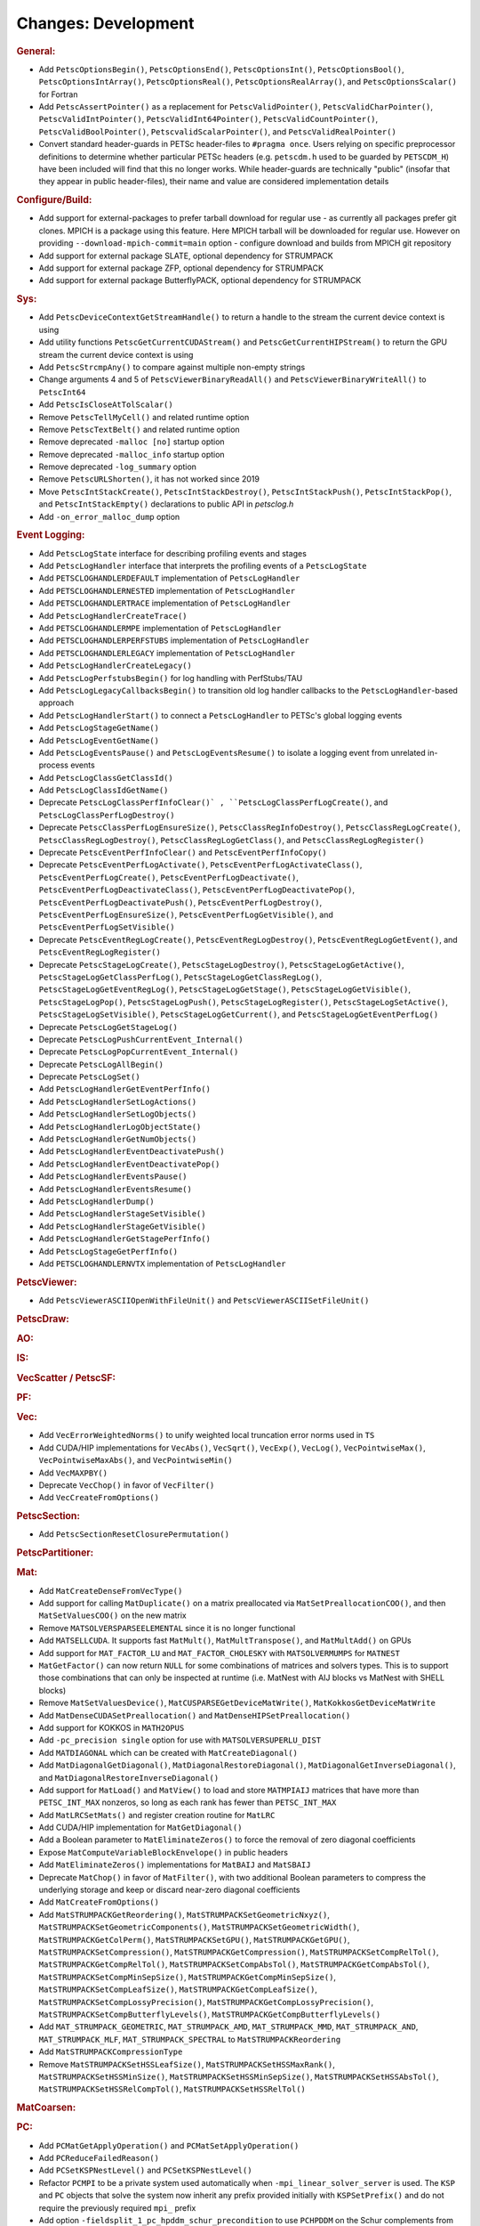 ====================
Changes: Development
====================

..
   STYLE GUIDELINES:
   * Capitalize sentences
   * Use imperative, e.g., Add, Improve, Change, etc.
   * Don't use a period (.) at the end of entries
   * If multiple sentences are needed, use a period or semicolon to divide sentences, but not at the end of the final sentence

.. rubric:: General:

- Add ``PetscOptionsBegin()``, ``PetscOptionsEnd()``, ``PetscOptionsInt()``, ``PetscOptionsBool()``, ``PetscOptionsIntArray()``,
  ``PetscOptionsReal()``, ``PetscOptionsRealArray()``, and ``PetscOptionsScalar()`` for Fortran
- Add ``PetscAssertPointer()`` as a replacement for ``PetscValidPointer()``, ``PetscValidCharPointer()``, ``PetscValidIntPointer()``, ``PetscValidInt64Pointer()``, ``PetscValidCountPointer()``, ``PetscValidBoolPointer()``, ``PetscvalidScalarPointer()``, and ``PetscValidRealPointer()``
- Convert standard header-guards in PETSc header-files to ``#pragma once``. Users relying on specific preprocessor definitions to determine whether particular PETSc headers (e.g. ``petscdm.h`` used to be guarded by ``PETSCDM_H``) have been included will find that this no longer works. While header-guards are technically "public" (insofar that they appear in public header-files), their name and value are considered implementation details

.. rubric:: Configure/Build:

- Add support for external-packages to prefer tarball download for regular use - as currently all packages  prefer git clones. MPICH is a package using this feature. Here MPICH tarball will be downloaded for regular use. However on providing ``--download-mpich-commit=main`` option - configure download and builds from MPICH git repository
- Add support for external package SLATE, optional dependency for STRUMPACK
- Add support for external package ZFP, optional dependency for STRUMPACK
- Add support for external package ButterflyPACK, optional dependency for STRUMPACK

.. rubric:: Sys:

- Add ``PetscDeviceContextGetStreamHandle()`` to return a handle to the stream the current device context is using
- Add utility functions ``PetscGetCurrentCUDAStream()`` and ``PetscGetCurrentHIPStream()`` to return the GPU stream the current device context is using
- Add ``PetscStrcmpAny()`` to compare against multiple non-empty strings
- Change arguments 4 and 5 of ``PetscViewerBinaryReadAll()`` and ``PetscViewerBinaryWriteAll()`` to ``PetscInt64``
- Add ``PetscIsCloseAtTolScalar()``
- Remove ``PetscTellMyCell()`` and related runtime option
- Remove ``PetscTextBelt()`` and related runtime option
- Remove deprecated ``-malloc [no]`` startup option
- Remove deprecated ``-malloc_info`` startup option
- Remove deprecated ``-log_summary`` option
- Remove ``PetscURLShorten()``, it has not worked since 2019
- Move ``PetscIntStackCreate()``, ``PetscIntStackDestroy()``, ``PetscIntStackPush()``, ``PetscIntStackPop()``, and ``PetscIntStackEmpty()`` declarations to public API in `petsclog.h`
- Add ``-on_error_malloc_dump`` option

.. rubric:: Event Logging:

- Add ``PetscLogState`` interface for describing profiling events and stages
- Add ``PetscLogHandler`` interface that interprets the profiling events of a ``PetscLogState``
- Add ``PETSCLOGHANDLERDEFAULT`` implementation of ``PetscLogHandler``
- Add ``PETSCLOGHANDLERNESTED`` implementation of ``PetscLogHandler``
- Add ``PETSCLOGHANDLERTRACE`` implementation of ``PetscLogHandler``
- Add ``PetscLogHandlerCreateTrace()``
- Add ``PETSCLOGHANDLERMPE`` implementation of ``PetscLogHandler``
- Add ``PETSCLOGHANDLERPERFSTUBS`` implementation of ``PetscLogHandler``
- Add ``PETSCLOGHANDLERLEGACY`` implementation of ``PetscLogHandler``
- Add ``PetscLogHandlerCreateLegacy()``
- Add ``PetscLogPerfstubsBegin()`` for log handling with PerfStubs/TAU
- Add ``PetscLogLegacyCallbacksBegin()`` to transition old log handler callbacks to the ``PetscLogHandler``-based approach
- Add ``PetscLogHandlerStart()`` to connect a ``PetscLogHandler`` to PETSc's global logging events
- Add ``PetscLogStageGetName()``
- Add ``PetscLogEventGetName()``
- Add ``PetscLogEventsPause()`` and ``PetscLogEventsResume()`` to isolate a logging event from unrelated in-process events
- Add ``PetscLogClassGetClassId()``
- Add ``PetscLogClassIdGetName()``
- Deprecate ``PetscLogClassPerfInfoClear()` , ``PetscLogClassPerfLogCreate()``, and ``PetscLogClassPerfLogDestroy()``
- Deprecate ``PetscClassPerfLogEnsureSize()``, ``PetscClassRegInfoDestroy()``, ``PetscClassRegLogCreate()``, ``PetscClassRegLogDestroy()``, ``PetscClassRegLogGetClass()``, and ``PetscClassRegLogRegister()``
- Deprecate ``PetscEventPerfInfoClear()`` and ``PetscEventPerfInfoCopy()``
- Deprecate ``PetscEventPerfLogActivate()``, ``PetscEventPerfLogActivateClass()``, ``PetscEventPerfLogCreate()``, ``PetscEventPerfLogDeactivate()``, ``PetscEventPerfLogDeactivateClass()``, ``PetscEventPerfLogDeactivatePop()``, ``PetscEventPerfLogDeactivatePush()``, ``PetscEventPerfLogDestroy()``, ``PetscEventPerfLogEnsureSize()``, ``PetscEventPerfLogGetVisible()``, and ``PetscEventPerfLogSetVisible()``
- Deprecate ``PetscEventRegLogCreate()``, ``PetscEventRegLogDestroy()``, ``PetscEventRegLogGetEvent()``, and ``PetscEventRegLogRegister()``
- Deprecate ``PetscStageLogCreate()``, ``PetscStageLogDestroy()``, ``PetscStageLogGetActive()``, ``PetscStageLogGetClassPerfLog()``, ``PetscStageLogGetClassRegLog()``, ``PetscStageLogGetEventRegLog()``, ``PetscStageLogGetStage()``, ``PetscStageLogGetVisible()``, ``PetscStageLogPop()``, ``PetscStageLogPush()``, ``PetscStageLogRegister()``, ``PetscStageLogSetActive()``, ``PetscStageLogSetVisible()``, ``PetscStageLogGetCurrent()``, and ``PetscStageLogGetEventPerfLog()``
- Deprecate ``PetscLogGetStageLog()``
- Deprecate ``PetscLogPushCurrentEvent_Internal()``
- Deprecate ``PetscLogPopCurrentEvent_Internal()``
- Deprecate ``PetscLogAllBegin()``
- Deprecate ``PetscLogSet()``
- Add ``PetscLogHandlerGetEventPerfInfo()``
- Add ``PetscLogHandlerSetLogActions()``
- Add ``PetscLogHandlerSetLogObjects()``
- Add ``PetscLogHandlerLogObjectState()``
- Add ``PetscLogHandlerGetNumObjects()``
- Add ``PetscLogHandlerEventDeactivatePush()``
- Add ``PetscLogHandlerEventDeactivatePop()``
- Add ``PetscLogHandlerEventsPause()``
- Add ``PetscLogHandlerEventsResume()``
- Add ``PetscLogHandlerDump()``
- Add ``PetscLogHandlerStageSetVisible()``
- Add ``PetscLogHandlerStageGetVisible()``
- Add ``PetscLogHandlerGetStagePerfInfo()``
- Add ``PetscLogStageGetPerfInfo()``
- Add ``PETSCLOGHANDLERNVTX`` implementation of ``PetscLogHandler``

.. rubric:: PetscViewer:

- Add ``PetscViewerASCIIOpenWithFileUnit()`` and ``PetscViewerASCIISetFileUnit()``

.. rubric:: PetscDraw:

.. rubric:: AO:

.. rubric:: IS:

.. rubric:: VecScatter / PetscSF:

.. rubric:: PF:

.. rubric:: Vec:

- Add ``VecErrorWeightedNorms()`` to unify weighted local truncation error norms used in ``TS``
- Add CUDA/HIP implementations for ``VecAbs()``, ``VecSqrt()``, ``VecExp()``, ``VecLog()``, ``VecPointwiseMax()``, ``VecPointwiseMaxAbs()``, and ``VecPointwiseMin()``
- Add ``VecMAXPBY()``
- Deprecate ``VecChop()`` in favor of ``VecFilter()``
- Add ``VecCreateFromOptions()``

.. rubric:: PetscSection:

- Add ``PetscSectionResetClosurePermutation()``

.. rubric:: PetscPartitioner:

.. rubric:: Mat:

- Add ``MatCreateDenseFromVecType()``
- Add support for calling ``MatDuplicate()`` on a matrix preallocated via ``MatSetPreallocationCOO()``, and then ``MatSetValuesCOO()`` on the new matrix
- Remove ``MATSOLVERSPARSEELEMENTAL`` since it is no longer functional
- Add ``MATSELLCUDA``. It supports fast ``MatMult()``, ``MatMultTranspose()``, and ``MatMultAdd()`` on GPUs
- Add support for ``MAT_FACTOR_LU`` and ``MAT_FACTOR_CHOLESKY`` with ``MATSOLVERMUMPS`` for ``MATNEST``
- ``MatGetFactor()`` can now return ``NULL`` for some combinations of matrices and solvers types. This is to support those combinations that can only be inspected at runtime (i.e. MatNest with AIJ blocks vs MatNest with SHELL blocks)
- Remove ``MatSetValuesDevice()``, ``MatCUSPARSEGetDeviceMatWrite()``, ``MatKokkosGetDeviceMatWrite``
- Add ``MatDenseCUDASetPreallocation()`` and ``MatDenseHIPSetPreallocation()``
- Add support for KOKKOS in ``MATH2OPUS``
- Add ``-pc_precision single`` option for use with ``MATSOLVERSUPERLU_DIST``
- Add ``MATDIAGONAL`` which can be created with ``MatCreateDiagonal()``
- Add ``MatDiagonalGetDiagonal()``, ``MatDiagonalRestoreDiagonal()``, ``MatDiagonalGetInverseDiagonal()``, and ``MatDiagonalRestoreInverseDiagonal()``
- Add support for ``MatLoad()`` and ``MatView()`` to load and store ``MATMPIAIJ`` matrices that have more than ``PETSC_INT_MAX`` nonzeros, so long as each rank has fewer than ``PETSC_INT_MAX``
- Add ``MatLRCSetMats()`` and register creation routine for ``MatLRC``
- Add CUDA/HIP implementation for ``MatGetDiagonal()``
- Add a Boolean parameter to ``MatEliminateZeros()`` to force the removal of zero diagonal coefficients
- Expose ``MatComputeVariableBlockEnvelope()`` in public headers
- Add ``MatEliminateZeros()`` implementations for ``MatBAIJ`` and ``MatSBAIJ``
- Deprecate ``MatChop()`` in favor of ``MatFilter()``, with two additional Boolean parameters to compress the underlying storage and keep or discard near-zero diagonal coefficients
- Add ``MatCreateFromOptions()``
- Add ``MatSTRUMPACKGetReordering()``, ``MatSTRUMPACKSetGeometricNxyz()``, ``MatSTRUMPACKSetGeometricComponents()``, ``MatSTRUMPACKSetGeometricWidth()``, ``MatSTRUMPACKGetColPerm()``, ``MatSTRUMPACKSetGPU()``, ``MatSTRUMPACKGetGPU()``, ``MatSTRUMPACKSetCompression()``, ``MatSTRUMPACKGetCompression()``, ``MatSTRUMPACKSetCompRelTol()``, ``MatSTRUMPACKGetCompRelTol()``, ``MatSTRUMPACKSetCompAbsTol()``, ``MatSTRUMPACKGetCompAbsTol()``, ``MatSTRUMPACKSetCompMinSepSize()``, ``MatSTRUMPACKGetCompMinSepSize()``, ``MatSTRUMPACKSetCompLeafSize()``, ``MatSTRUMPACKGetCompLeafSize()``, ``MatSTRUMPACKSetCompLossyPrecision()``, ``MatSTRUMPACKGetCompLossyPrecision()``, ``MatSTRUMPACKSetCompButterflyLevels()``, ``MatSTRUMPACKGetCompButterflyLevels()``
- Add ``MAT_STRUMPACK_GEOMETRIC``, ``MAT_STRUMPACK_AMD``, ``MAT_STRUMPACK_MMD``, ``MAT_STRUMPACK_AND``, ``MAT_STRUMPACK_MLF``, ``MAT_STRUMPACK_SPECTRAL`` to ``MatSTRUMPACKReordering``
- Add ``MatSTRUMPACKCompressionType``
- Remove ``MatSTRUMPACKSetHSSLeafSize()``, ``MatSTRUMPACKSetHSSMaxRank()``, ``MatSTRUMPACKSetHSSMinSize()``, ``MatSTRUMPACKSetHSSMinSepSize()``, ``MatSTRUMPACKSetHSSAbsTol()``, ``MatSTRUMPACKSetHSSRelCompTol()``, ``MatSTRUMPACKSetHSSRelTol()``

.. rubric:: MatCoarsen:

.. rubric:: PC:

- Add ``PCMatGetApplyOperation()`` and ``PCMatSetApplyOperation()``
- Add ``PCReduceFailedReason()``
- Add ``PCSetKSPNestLevel()`` and ``PCSetKSPNestLevel()``
- Refactor ``PCMPI`` to be a private system used automatically when ``-mpi_linear_solver_server`` is used. The ``KSP`` and ``PC`` objects that solve the system now inherit any prefix provided
  initially with ``KSPSetPrefix()`` and do not require the previously required ``mpi_`` prefix
- Add option ``-fieldsplit_1_pc_hpddm_schur_precondition`` to use ``PCHPDDM`` on the Schur complements from ``PCFIELDSPLIT``
- Add ``PCGAMGSetAggressiveSquareGraph()`` to use square graph method for aggressive coarsening that was the previous default coarsening approach before release 3.19
- Add ``PCGAMGSetAggressiveMISk()`` to set the number of levels (k) of aggressive MIS-k coarseing (2 is very common)
- Add ``PCGAMGSetMinDegreeOrderingMISk()`` to use a minimum degree ordering for the (greedy) MIS-k algorithm
- Change ``PCGAMGSetUseParallelCoarseGridSolve()`` to ``PCGAMGSetParallelCoarseGridSolve()``
- Add ``PCGAMGSetRecomputeEstEig()`` to set flag to have Chebyshev recompute its eigen estimates (default set to true)

.. rubric:: KSP:

- Add ``KSPSetMinimumIterations()`` and ``KSPGetMinimumIterations()``
- Add ``KSPSetNestLevel()`` and ``KSPGetNestLevel()``
- Support ``KSPSetInitialGuessNonzero()`` with ``KSPPREONLY`` and ``PCDISTRIBUTE`` when it is called on both the outer and inner ``KSP``

.. rubric:: SNES:

- Add a convenient, developer-level ``SNESConverged()`` function that runs the convergence test and updates the internal converged reason
- Swap the order of monitor and convergence test. Now monitors are always called after a convergence test
- Deprecate option ``-snes_ms_norms`` in favor of ``-snes_norm_schedule always``

.. rubric:: SNESLineSearch:

.. rubric:: TS:

- Remove ``TSErrorWeightedNormInfinity()``, ``TSErrorWeightedNorm2()``, ``TSErrorWeightedENormInfinity()``, ``TSErrorWeightedENorm2()`` since the same functionality can be obtained with ``VecErrorWeightedNorms()``
- Add support for time-dependent solvers with varying solution size using ``TSSetResize()``
- Add support for Diagonally Implicit Runge-Kutta methods with the new ``TSDIRK`` type

.. rubric:: TAO:

- Add ``TaoADMMGetRegularizerCoefficient()``
- Add ``TAOBNCG``, ``TaoBNCGGetType()`` and ``TaoBNCGSetType()``

.. rubric:: DM/DA:

- Add support for ``DMDAGetElements()`` for Fortran
- Add support for clearing named vectors with ``DMClearNamedGlobalVectors()`` and ``DMClearNamedLocalVectors()``
- Add ``DMPrintCellIndices()`` for debugging
- Add ``DMUseTensorOrder()``
- Add ``DMCeedCreate()``, ``DMCeedComputeGeometry()``, and ``DMCeedDestroy()``

.. rubric:: DMSwarm:

- Add scatter mode to ``DMSwarmProjectFields()`` and no longer create vectors
- Promote ``DMSwarmDataFieldGetEntries()``, ``DMSwarmDataFieldRestoreEntries()``, ``DMSwarmDataBucketGetDMSwarmDataFieldByName()``, ``DMSwarmDataBucketGetDMSwarmDataFieldIdByName()``, and ``DMSwarmDataBucketQueryDMSwarmDataFieldByName()`` to public interface

.. rubric:: DMPlex:

- Add ``DMPlexTransformExtrudeGetPeriodic()`` and ``DMPlexTransformExtrudeSetPeriodic()``
- Replace ``DMPlexGetGhostCellStratum()`` with ``DMPlexGetCellTypeStratum()``
- Add ``DMPlexSetUseMatClosurePermutation()`` and ``DMPlexGetUseMatClosurePermutation()``
- Add ``DMPlexGetUseCeed()``, ``DMPlexSetUseCeed()``, and ``DMPlexSNESComputeResidualCEED()``
- Add ``DMPlexSNESComputeResidualDS()``

.. rubric:: FE/FV:

- Add ``PLEXFE_QFUNCTION`` macro to create CEED QFunctions from Plex pointwise functions

.. rubric:: DMNetwork:

- Add ``DMNetworkViewSetShowRanks()``, ``DMNetworkViewSetViewRanks()``, ``DMNetworkViewSetShowGlobal()``, ``DMNetworkViewSetShowVertices()``, ``DMNetworkViewSetShowNumbering()``

- Add ``-dmnetwork_view_all_ranks`` ``-dmnetwork_view_rank_range`` ``-dmnetwork_view_no_vertices`` ``-dmnetwork_view_no_numbering`` for viewing DMNetworks with the Matplotlib viewer

- Add ``-dmnetwork_view_zoomin_vertices`` ``-dmnetwork_view_zoomin_vertices_padding`` for viewing DMNetworks with the Matplotlib viewer

.. rubric:: DMStag:

.. rubric:: DT:

- Add ``PETSCFEVECTOR`` for making a finite element that is a vector of copies of another finite element
- Add ``PetscFECreateVector()``
- Add ``PETSCDUALSPACESUM`` for a finite element dual basis that is the sum of other dual bases
- Add ``PetscDualSpaceCreateSum()``
- Add ``PetscDualSpaceSumSetNumSubspaces()``
- Add ``PetscDualSpaceSumGetNumSubspaces()``
- Add ``PetscDualSpaceSumSetSubspace()``
- Add ``PetscDualSpaceSumGetSubspace()``
- Add ``PetscDualSpaceSumSetConcatenate()``
- Add ``PetscDualSpaceSumGetConcatenate()``
- Add ``PetscDualSpaceSumSetInterleave()``
- Add ``PetscDualSpaceSumGetInterleave()``
- Add ``PetscSpaceSumSetInterleave()``
- Add ``PetscSpaceSumGetInterleave()``
- Add ``PetscDualSpaceGetInteriorSection()``

.. rubric:: Fortran:

- Add ``PetscCheck()`` and ``PetscCheckA()`` for Fortran
- Change ``PETSC_HAVE_FORTRAN`` to ``PETSC_USE_FORTRAN_BINDINGS`` to indicate if PETSc is built with Fortran bindings
